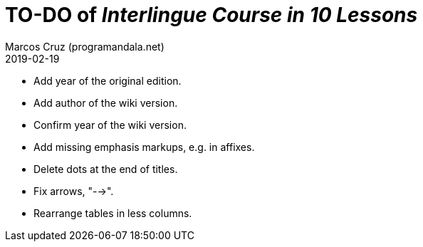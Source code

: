 = TO-DO of _Interlingue Course in 10 Lessons_
:author: Marcos Cruz (programandala.net)
:revdate: 2019-02-19

- Add year of the original edition.
- Add author of the wiki version.
- Confirm year of the wiki version.
- Add missing emphasis markups, e.g. in affixes.
- Delete dots at the end of titles.
- Fix arrows, "-->".
- Rearrange tables in less columns.
